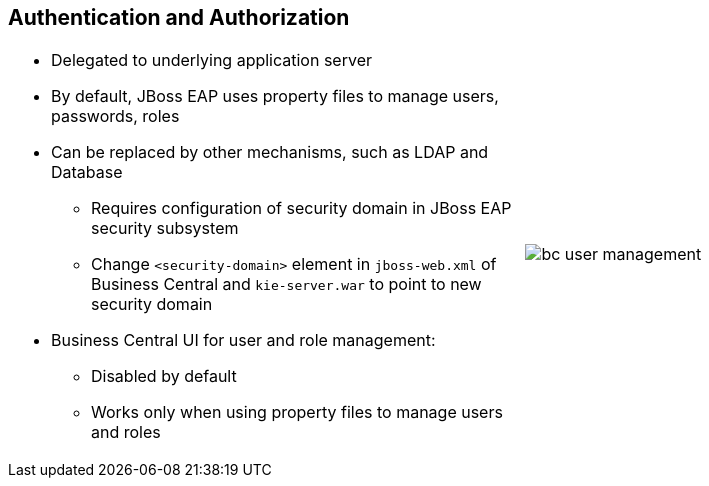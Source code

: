 :scrollbar:
:data-uri:
:noaudio:

== Authentication and Authorization

[.noredheader,cols="3,2"]
|===
a|* Delegated to underlying application server
* By default, JBoss EAP uses property files to manage users, passwords, roles
* Can be replaced by other mechanisms, such as LDAP and Database
** Requires configuration of security domain in JBoss EAP security subsystem
** Change `<security-domain>` element in `jboss-web.xml` of Business Central and `kie-server.war` to point to new security domain
* Business Central UI for user and role management:
** Disabled by default
** Works only when using property files to manage users and roles
|image:images/bc-user-management.png[] 
|===
